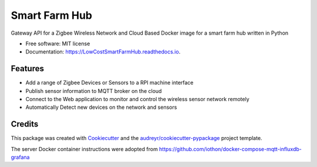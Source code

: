 ==============
Smart Farm Hub
==============


.. image:: https://img.shields.io/pypi/v/LowCostSmartFarmHub.svg
        :target: https://pypi.python.org/pypi/LowCostSmartFarmHub

.. image:: https://img.shields.io/travis/itumeleng96/LowCostSmartFarmHub.svg
        :target: https://travis-ci.com/itumeleng96/LowCostSmartFarmHub

.. image:: https://readthedocs.org/projects/LowCostSmartFarmHub/badge/?version=latest
        :target: https://LowCostSmartFarmHub.readthedocs.io/en/latest/?badge=latest
        :alt: Documentation Status



Gateway API for a Zigbee Wireless Network and Cloud Based Docker image for a smart farm hub written in Python 


* Free software: MIT license
* Documentation: https://LowCostSmartFarmHub.readthedocs.io.


Features
--------

* Add a range of Zigbee Devices or Sensors to a RPI machine interface
* Publish sensor information to MQTT broker on the cloud
* Connect to the Web application to monitor and control the wireless sensor network remotely
* Automatically Detect new devices on the network and sensors

Credits
-------

This package was created with Cookiecutter_ and the `audreyr/cookiecutter-pypackage`_ project template.

.. _Cookiecutter: https://github.com/audreyr/cookiecutter
.. _`audreyr/cookiecutter-pypackage`: https://github.com/audreyr/cookiecutter-pypackage


The server Docker container instructions were adopted from https://github.com/iothon/docker-compose-mqtt-influxdb-grafana
